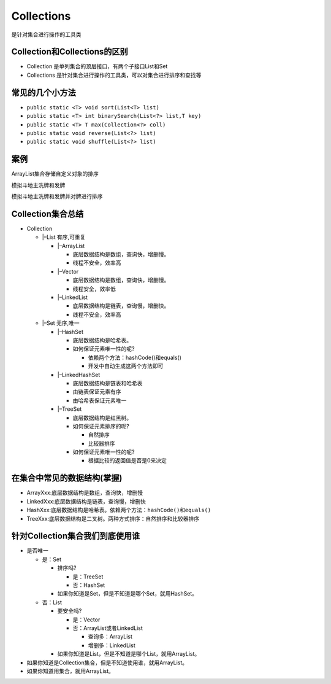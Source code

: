 Collections
===========

是针对集合进行操作的工具类

Collection和Collections的区别
-----------------------------

-  Collection 是单列集合的顶层接口，有两个子接口List和Set
-  Collections 是针对集合进行操作的工具类，可以对集合进行排序和查找等

常见的几个小方法
----------------

-  ``public static <T> void sort(List<T> list)``
-  ``public static <T> int binarySearch(List<?> list,T key)``
-  ``public static <T> T max(Collection<?> coll)``
-  ``public static void reverse(List<?> list)``
-  ``public static void shuffle(List<?> list)``

案例
----

ArrayList集合存储自定义对象的排序

模拟斗地主洗牌和发牌

模拟斗地主洗牌和发牌并对牌进行排序

Collection集合总结
------------------

-  Collection

   -  \|–List 有序,可重复

      -  \|–ArrayList

         -  底层数据结构是数组，查询快，增删慢。
         -  线程不安全，效率高

      -  \|–Vector

         -  底层数据结构是数组，查询快，增删慢。
         -  线程安全，效率低

      -  \|–LinkedList

         -  底层数据结构是链表，查询慢，增删快。
         -  线程不安全，效率高

   -  \|–Set 无序,唯一

      -  \|–HashSet

         -  底层数据结构是哈希表。
         -  如何保证元素唯一性的呢?

            -  依赖两个方法：hashCode()和equals()
            -  开发中自动生成这两个方法即可

      -  \|–LinkedHashSet

         -  底层数据结构是链表和哈希表
         -  由链表保证元素有序
         -  由哈希表保证元素唯一

      -  \|–TreeSet

         -  底层数据结构是红黑树。
         -  如何保证元素排序的呢?

            -  自然排序
            -  比较器排序

         -  如何保证元素唯一性的呢?

            -  根据比较的返回值是否是0来决定

在集合中常见的数据结构(掌握)
----------------------------

-  ArrayXxx:底层数据结构是数组，查询快，增删慢
-  LinkedXxx:底层数据结构是链表，查询慢，增删快
-  HashXxx:底层数据结构是哈希表。依赖两个方法：\ ``hashCode()``\ 和\ ``equals()``
-  TreeXxx:底层数据结构是二叉树。两种方式排序：自然排序和比较器排序

针对Collection集合我们到底使用谁
--------------------------------

-  是否唯一

   -  是：Set

      -  排序吗?

         -  是：TreeSet
         -  否：HashSet

      -  如果你知道是Set，但是不知道是哪个Set，就用HashSet。

   -  否：List

      -  要安全吗?

         -  是：Vector
         -  否：ArrayList或者LinkedList

            -  查询多：ArrayList
            -  增删多：LinkedList

      -  如果你知道是List，但是不知道是哪个List，就用ArrayList。

-  如果你知道是Collection集合，但是不知道使用谁，就用ArrayList。
-  如果你知道用集合，就用ArrayList。
